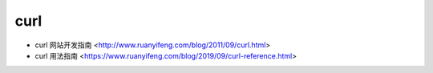 .. curl:

curl
====

* curl 网站开发指南 <http://www.ruanyifeng.com/blog/2011/09/curl.html>
* curl 用法指南 <https://www.ruanyifeng.com/blog/2019/09/curl-reference.html>
